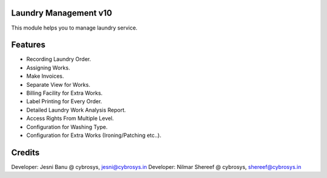Laundry Management v10
======================
This module helps you to manage laundry service.

Features
========

* Recording Laundry Order.
* Assigning Works.
* Make Invoices.
* Separate View for Works.
* Billing Facility for Extra Works.
* Label Printing for Every Order.
* Detailed Laundry Work Analysis Report.
* Access Rights From Multiple Level.
* Configuration for Washing Type.
* Configuration for Extra Works (Ironing/Patching etc..).

Credits
=======
Developer: Jesni Banu @ cybrosys, jesni@cybrosys.in
Developer: Nilmar Shereef @ cybrosys, shereef@cybrosys.in
